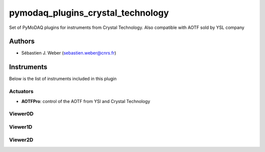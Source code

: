 pymodaq_plugins_crystal_technology
##################################

.. the following must be adapted to your developped package, links to pypi, github  description...

.. image:: https://img.shields.io/pypi/v/pymodaq_plugins_crystal_technology.svg
   :target: https://pypi.org/project/pymodaq_plugins_crystal_technology/
   :alt: Latest Version

.. image:: https://readthedocs.org/projects/pymodaq/badge/?version=latest
   :target: https://pymodaq.readthedocs.io/en/stable/?badge=latest
   :alt: Documentation Status

.. image:: https://github.com/PyMoDAQ/pymodaq_plugins_crystal_technology/workflows/Upload%20Python%20Package/badge.svg
   :target: https://github.com/PyMoDAQ/pymodaq_plugins_crystal_technology
   :alt: Publication Status

Set of PyMoDAQ plugins for instruments from Crystal Technology. Also compatible with AOTF sold by YSL company


Authors
=======

* Sébastien J. Weber  (sebastien.weber@cnrs.fr)

.. if needed use this field
    Contributors
    ============
    * First Contributor
    * Other Contributors

Instruments
===========

Below is the list of instruments included in this plugin

Actuators
+++++++++

* **AOTFPro**: control of the AOTF from YSl and Crystal Technology

Viewer0D
++++++++


Viewer1D
++++++++




Viewer2D
++++++++



..
    Infos
    =====

    if needed for installation or other infos
